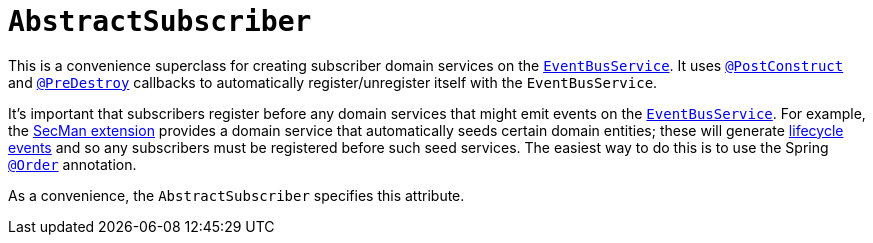 [[AbstractSubscriber]]
= `AbstractSubscriber`
:Notice: Licensed to the Apache Software Foundation (ASF) under one or more contributor license agreements. See the NOTICE file distributed with this work for additional information regarding copyright ownership. The ASF licenses this file to you under the Apache License, Version 2.0 (the "License"); you may not use this file except in compliance with the License. You may obtain a copy of the License at. http://www.apache.org/licenses/LICENSE-2.0 . Unless required by applicable law or agreed to in writing, software distributed under the License is distributed on an "AS IS" BASIS, WITHOUT WARRANTIES OR  CONDITIONS OF ANY KIND, either express or implied. See the License for the specific language governing permissions and limitations under the License.
:page-partial:


This is a convenience superclass for creating subscriber domain services on the xref:refguide:applib-svc:core-domain-api/EventBusService.adoc[`EventBusService`].
It uses xref:refguide:applib-ant:PostConstruct.adoc[`@PostConstruct`] and xref:refguide:applib-ant:PreDestroy.adoc[`@PreDestroy`] callbacks to automatically register/unregister itself with the `EventBusService`.

It's important that subscribers register before any domain services that might emit events on the xref:refguide:applib-svc:core-domain-api/EventBusService.adoc[`EventBusService`].
For example, the xref:security:ROOT:about.adoc[SecMan extension] provides a domain service that automatically seeds certain domain entities; these will generate xref:refguide:applib-cm:classes/lifecycleevent.adoc[lifecycle events] and so any subscribers must be registered before such seed services.
The easiest way to do this is to use the Spring link:https://docs.spring.io/spring-framework/docs/current/javadoc-api/org/springframework/core/annotation/Order.html[`@Order`] annotation.

As a convenience, the `AbstractSubscriber` specifies this attribute.
